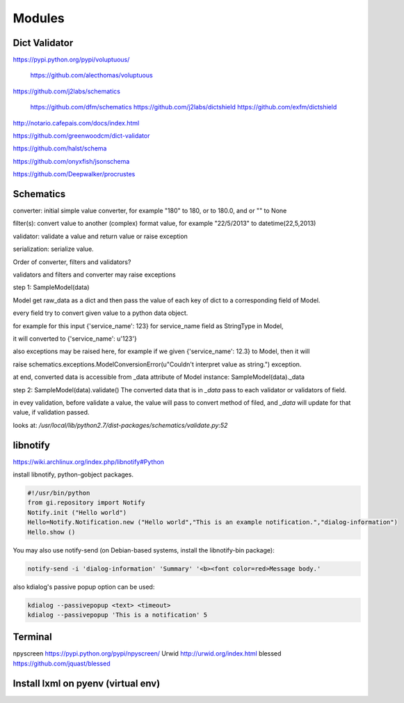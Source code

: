 Modules
=======

Dict Validator
--------------

https://pypi.python.org/pypi/voluptuous/

    https://github.com/alecthomas/voluptuous

https://github.com/j2labs/schematics

    https://github.com/dfm/schematics https://github.com/j2labs/dictshield    https://github.com/exfm/dictshield

http://notario.cafepais.com/docs/index.html

https://github.com/greenwoodcm/dict-validator

https://github.com/halst/schema

https://github.com/onyxfish/jsonschema

https://github.com/Deepwalker/procrustes


Schematics
----------
converter: initial simple value converter, for example "180" to 180, or to 180.0, and or "" to None

filter(s): convert value to another (complex) format value, for example "22/5/2013" to datetime(22,5,2013)

validator: validate a value and return value or raise exception

serialization: serialize value.

Order of converter, filters and validators?

validators and filters and converter may raise exceptions


step 1: SampleModel(data)

Model get raw_data as a dict and then pass the value of each key of dict to a corresponding field of Model.

every field try to convert given value to a python data object.

for example for this input {'service_name': 123} for service_name field as StringType in Model,

it will converted to {'service_name': u'123'}

also exceptions may be raised here, for example if we given {'service_name': 12.3} to Model, then it will

raise schematics.exceptions.ModelConversionError(u"Couldn't interpret value as string.") exception.

at end, converted data is accessible from _data attribute of Model instance: SampleModel(data)._data

step 2: SampleModel(data).validate()
The converted data that is in `_data` pass to each validator or validators of field.

in evey validation, before validate a value, the value will pass to convert method of filed,
and `_data` will update for that value, if validation passed.

looks at: `/usr/local/lib/python2.7/dist-packages/schematics/validate.py:52`


libnotify
---------
https://wiki.archlinux.org/index.php/libnotify#Python

install libnotify, python-gobject packages.

.. code-block:: python

	#!/usr/bin/python
	from gi.repository import Notify
	Notify.init ("Hello world")
	Hello=Notify.Notification.new ("Hello world","This is an example notification.","dialog-information")
	Hello.show ()

You may also use notify-send (on Debian-based systems, install the libnotify-bin package):

.. code-block:: bash

	notify-send -i 'dialog-information' 'Summary' '<b><font color=red>Message body.'

also kdialog's passive popup option can be used:

.. code-block:: bash

	kdialog --passivepopup <text> <timeout>
	kdialog --passivepopup 'This is a notification' 5


Terminal
--------
npyscreen https://pypi.python.org/pypi/npyscreen/
Urwid http://urwid.org/index.html
blessed https://github.com/jquast/blessed


Install lxml on pyenv (virtual env)
-----------------------------------

.. code-block::bash

    $ sudo apt-get install libxml2-dev libxslt1-dev
    $ pip install lxml
